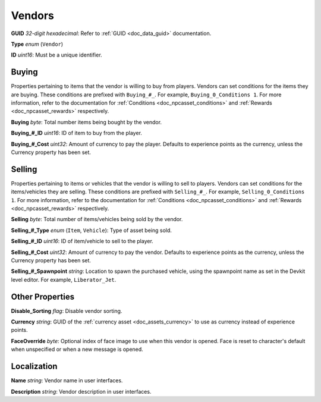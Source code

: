 .. _doc_npcasset_vendors:

Vendors
=======

**GUID** *32-digit hexadecimal*: Refer to :ref:`GUID <doc_data_guid>` documentation.

**Type** *enum* (``Vendor``)

**ID** *uint16*: Must be a unique identifier.

Buying
------

Properties pertaining to items that the vendor is willing to buy from players. Vendors can set conditions for the items they are buying. These conditions are prefixed with ``Buying_#_``. For example, ``Buying_0_Conditions 1``. For more information, refer to the documentation for :ref:`Conditions <doc_npcasset_conditions>` and :ref:`Rewards <doc_npcasset_rewards>` respectively.

**Buying** *byte*: Total number items being bought by the vendor.

**Buying\_#\_ID** *uint16*: ID of item to buy from the player.

**Buying\_#\_Cost** *uint32*: Amount of currency to pay the player. Defaults to experience points as the currency, unless the Currency property has been set.

Selling
-------

Properties pertaining to items or vehicles that the vendor is willing to sell to players. Vendors can set conditions for the items/vehicles they are selling. These conditions are prefixed with ``Selling_#_``. For example, ``Selling_0_Conditions 1``. For more information, refer to the documentation for :ref:`Conditions <doc_npcasset_conditions>` and :ref:`Rewards <doc_npcasset_rewards>` respectively.

**Selling** *byte*: Total number of items/vehicles being sold by the vendor.

**Selling\_#\_Type** *enum* (``Item``, ``Vehicle``): Type of asset being sold.

**Selling\_#\_ID** *uint16*: ID of item/vehicle to sell to the player.

**Selling\_#\_Cost** *uint32*: Amount of currency to pay the vendor. Defaults to experience points as the currency, unless the Currency property has been set.

**Selling\_#\_Spawnpoint** *string*: Location to spawn the purchased vehicle, using the spawnpoint name as set in the Devkit level editor. For example, ``Liberator_Jet``.

Other Properties
----------------

**Disable_Sorting** *flag*: Disable vendor sorting.

**Currency** *string*: GUID of the :ref:`currency asset <doc_assets_currency>` to use as currency instead of experience points.

**FaceOverride** *byte*: Optional index of face image to use when this vendor is opened. Face is reset to character's default when unspecified or when a new message is opened.

Localization
------------

**Name** *string*: Vendor name in user interfaces.

**Description** *string*: Vendor description in user interfaces. 
